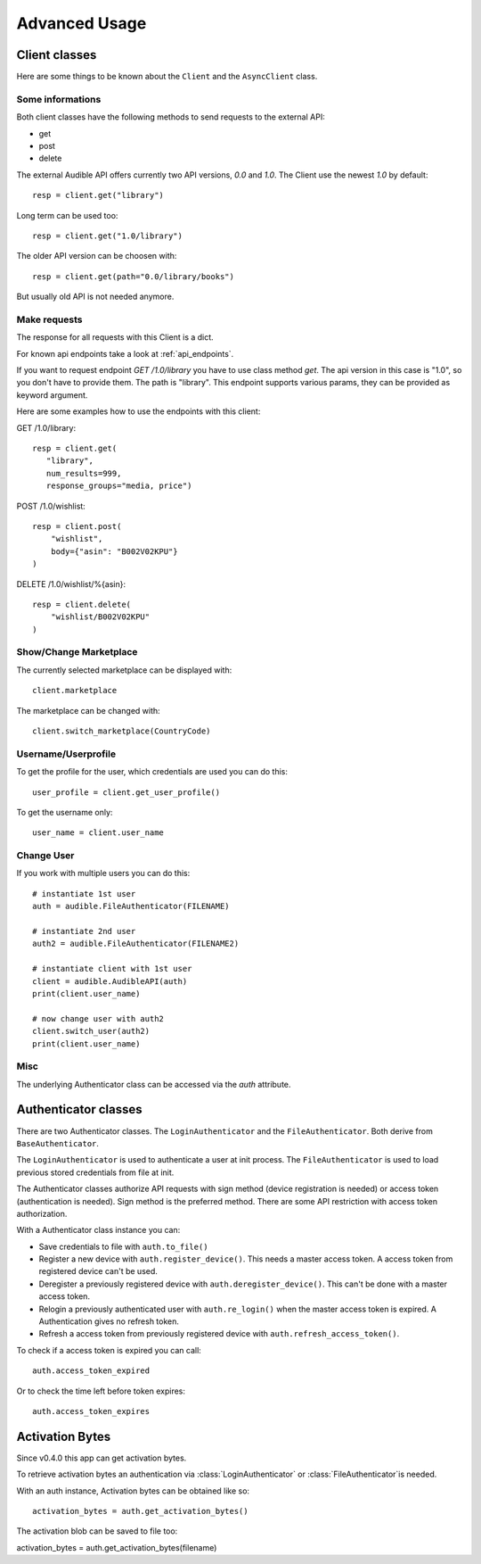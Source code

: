 ==============
Advanced Usage
==============

Client classes
==============

Here are some things to be known about the ``Client`` and 
the ``AsyncClient`` class.


Some informations
-----------------

Both client classes have the following methods to send requests 
to the external API:

- get
- post
- delete

The external Audible API offers currently two API versions, `0.0` and 
`1.0`. The Client use the newest `1.0` by default::

   resp = client.get("library")

Long term can be used too::

   resp = client.get("1.0/library")

The older API version can be choosen with::

   resp = client.get(path="0.0/library/books")

But usually old API is not needed anymore.

Make requests
-------------

The response for all requests with this Client is a dict.

For known api endpoints take a look at :ref:`api_endpoints`.

If you want to request endpoint `GET /1.0/library` you have to use 
class method `get`. The api version in this case is "1.0", so you 
don't have to provide them. The path is "library". This endpoint 
supports various params, they can be provided as keyword argument. 

Here are some examples how to use the endpoints with this client:

GET /1.0/library::

   resp = client.get(
      "library",
      num_results=999,
      response_groups="media, price")

POST /1.0/wishlist::

   resp = client.post(
       "wishlist",
       body={"asin": "B002V02KPU"}
   )

DELETE /1.0/wishlist/%{asin}::

   resp = client.delete(
       "wishlist/B002V02KPU"
   )

Show/Change Marketplace
-----------------------

The currently selected marketplace can be displayed with::
   
    client.marketplace

The marketplace can be changed with::

   client.switch_marketplace(CountryCode)

Username/Userprofile
--------------------

To get the profile for the user, which credentials are used you 
can do this::

   user_profile = client.get_user_profile()

To get the username only::

   user_name = client.user_name

Change User
-----------

If you work with multiple users you can do this::

   # instantiate 1st user
   auth = audible.FileAuthenticator(FILENAME)

   # instantiate 2nd user
   auth2 = audible.FileAuthenticator(FILENAME2)

   # instantiate client with 1st user
   client = audible.AudibleAPI(auth)
   print(client.user_name)

   # now change user with auth2
   client.switch_user(auth2)
   print(client.user_name)

Misc
----

The underlying Authenticator class can be accessed via the `auth` attribute.

Authenticator classes
=====================

There are two Authenticator classes. The ``LoginAuthenticator`` 
and the ``FileAuthenticator``. Both derive from ``BaseAuthenticator``. 

The ``LoginAuthenticator`` is used to authenticate a user at init 
process. The ``FileAuthenticator`` is used to load previous stored 
credentials from file at init. 

The Authenticator classes authorize API requests with sign method 
(device registration is needed) or access token (authentication 
is needed). Sign method is the preferred method. There are some 
API restriction with access token authorization. 

With a Authenticator class instance you can:

- Save credentials to file with ``auth.to_file()``
- Register a new device with ``auth.register_device()``. This needs a 
  master access token. A access token from registered device can't be used.
- Deregister a previously registered device with 
  ``auth.deregister_device()``. This can't be done with a master access 
  token.
- Relogin a previously authenticated user with ``auth.re_login()`` when 
  the master access token is expired. A Authentication gives no refresh 
  token.
- Refresh a access token from previously registered device with 
  ``auth.refresh_access_token()``.

To check if a access token is expired you can call::

   auth.access_token_expired

Or to check the time left before token expires::

   auth.access_token_expires

Activation Bytes
================

Since v0.4.0 this app can get activation bytes. 

To retrieve activation bytes an authentication via 
:class:`LoginAuthenticator` or :class:`FileAuthenticator`is 
needed.

With an auth instance, Activation bytes can be obtained like so::

   activation_bytes = auth.get_activation_bytes()

The activation blob can be saved to file too::

activation_bytes = auth.get_activation_bytes(filename)